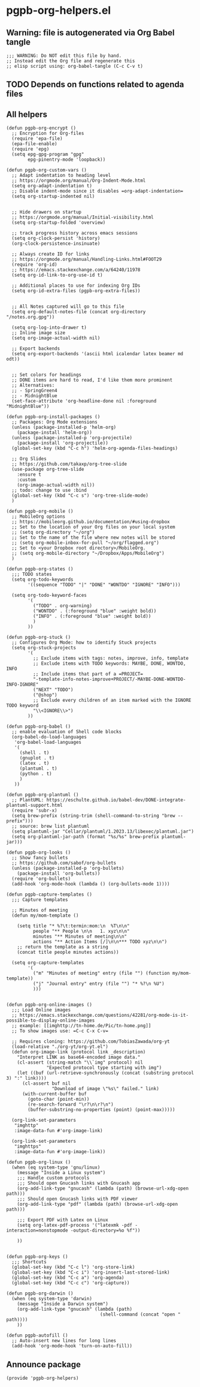 #+PROPERTY: header-args :results verbatim :tangle pgpb-org-helpers.el :session org-helpers :cache no

* pgpb-org-helpers.el

** Warning: file is autogenerated via Org Babel tangle

   #+begin_src elisp
     ;;; WARNING: Do NOT edit this file by hand.
     ;; Instead edit the Org file and regenerate this
     ;; elisp script using: org-babel-tangle (C-c C-v t)
   #+end_src
  
** TODO Depends on functions related to agenda files

** All helpers

   #+begin_src elisp
     (defun pgpb-org-encrypt ()
       ;; Encryption for Org-files
       (require 'epa-file)
       (epa-file-enable)
       (require 'epg)
       (setq epg-gpg-program "gpg"
             epg-pinentry-mode 'loopback))

     (defun pgpb-org-custom-vars ()
       ;; Adapt indentation to heading level
       ;; https://orgmode.org/manual/Org-Indent-Mode.html
       (setq org-adapt-indentation t)
       ;; Disable indent-mode since it disables =org-adapt-indentation=
       (setq org-startup-indented nil)


       ;; Hide drawers on startup
       ;; https://orgmode.org/manual/Initial-visibility.html
       (setq org-startup-folded 'overview)

       ;; track progress history across emacs sessions
       (setq org-clock-persist 'history)
       (org-clock-persistence-insinuate)

       ;; Always create ID for links
       ;; https://orgmode.org/manual/Handling-Links.html#FOOT29
       (require 'org-id)
       ;; https://emacs.stackexchange.com/a/64240/11978
       (setq org-id-link-to-org-use-id t)

       ;; Additional places to use for indexing Org IDs
       (setq org-id-extra-files (pgpb-org-extra-files))


       ;; All Notes captured will go to this file
       (setq org-default-notes-file (concat org-directory "/notes.org.gpg"))

       (setq org-log-into-drawer t)
       ;; Inline image size
       (setq org-image-actual-width nil)

       ;; Export backends
       (setq org-export-backends '(ascii html icalendar latex beamer md odt))


       ;; Set colors for headings
       ;; DONE items are hard to read, I'd like them more prominent
       ;; Alternatives:
       ;; - SpringGreen4
       ;; - MidnightBlue
       (set-face-attribute 'org-headline-done nil :foreground "MidnightBlue"))

     (defun pgpb-org-install-packages ()
       ;; Packages: Org Mode extensions
       (unless (package-installed-p 'helm-org)
         (package-install 'helm-org))
       (unless (package-installed-p 'org-projectile)
         (package-install 'org-projectile))
       (global-set-key (kbd "C-c h") 'helm-org-agenda-files-headings)

       ;; Org Slides
       ;; https://github.com/takaxp/org-tree-slide
       (use-package org-tree-slide
         :ensure t
         :custom
         (org-image-actual-width nil))
       ;; todo: change to use :bind
       (global-set-key (kbd "C-c s") 'org-tree-slide-mode)
       )

     (defun pgpb-org-mobile ()
       ;; MobileOrg options
       ;; https://mobileorg.github.io/documentation/#using-dropbox
       ;; Set to the location of your Org files on your local system
       ;; (setq org-directory "~/org")
       ;; Set to the name of the file where new notes will be stored
       ;; (setq org-mobile-inbox-for-pull "~/org/flagged.org")
       ;; Set to <your Dropbox root directory>/MobileOrg.
       ;; (setq org-mobile-directory "~/Dropbox/Apps/MobileOrg")
       )

     (defun pgpb-org-states ()
       ;;; TODO states
       (setq org-todo-keywords
             '((sequence "TODO" "|" "DONE" "WONTDO" "IGNORE" "INFO")))

       (setq org-todo-keyword-faces
             '(
               ("TODO" . org-warning) 
               ("WONTDO" . (:foreground "blue" :weight bold))
               ("INFO" . (:foreground "blue" :weight bold))
               )
             ))

     (defun pgpb-org-stuck ()
       ;; Configures Org Mode: how to identify Stuck projects
       (setq org-stuck-projects 
             '(
               ;; Exclude items with tags: notes, improve, info, template
               ;; Exclude items with TODO keywords: MAYBE, DONE, WONTDO, INFO
               ;; Include items that part of a =PROJECT=
               "-template-info-notes-improve+PROJECT/-MAYBE-DONE-WONTDO-INFO-IGNORE" 
               ("NEXT" "TODO") 
               ("@shop") 
               ;; Exclude every children of an item marked with the IGNORE TODO keyword
               "\\<IGNORE\\>")
             ))

     (defun pgpb-org-babel ()
       ;; enable evaluation of Shell code blocks
       (org-babel-do-load-languages
        'org-babel-load-languages
        '(
          (shell . t)
          (gnuplot . t)
          (latex . t)
          (plantuml . t)
          (python . t)
          )
        ))

     (defun pgpb-org-plantuml ()
       ;; PlantUML: https://eschulte.github.io/babel-dev/DONE-integrate-plantuml-support.html
       (require 'subr-x)
       (setq brew-prefix (string-trim (shell-command-to-string "brew --prefix")))
       ;; source: brew list plantuml
       (setq plantuml-jar "Cellar/plantuml/1.2023.13/libexec/plantuml.jar")
       (setq org-plantuml-jar-path (format "%s/%s" brew-prefix plantuml-jar)))

     (defun pgpb-org-looks ()
       ;; Show fancy bullets
       ;; https://github.com/sabof/org-bullets
       (unless (package-installed-p 'org-bullets)
         (package-install 'org-bullets))
       (require 'org-bullets)
       (add-hook 'org-mode-hook (lambda () (org-bullets-mode 1))))

     (defun pgpb-capture-templates ()
       ;;; Capture templates

       ;; Minutes of meeting 
       (defun my/mom-template ()

         (setq title "* %?\t:termin:mom:\n  %T\n\n"
               people "** People \n\n   1. xyz\n\n"
               minutes "** Minutes of meeting\n\n"
               actions "** Action Items [/]\n\n*** TODO xyz\n\n")
         ;; return the template as a string
         (concat title people minutes actions))

       (setq org-capture-templates
             '(
               ("m" "Minutes of meeting" entry (file "") (function my/mom-template))
               ("j" "Journal entry" entry (file "") "* %?\n %U")
               )))


     (defun pgpb-org-online-images ()
       ;;; Load Online images
       ;; https://emacs.stackexchange.com/questions/42281/org-mode-is-it-possible-to-display-online-images
       ;; example: [[imghttp://tn-home.de/Pic/tn-home.png]]
       ;; To show images use: =C-c C-x C-v=

       ;; Requires cloning: https://github.com/TobiasZawada/org-yt
       (load-relative "./org-yt/org-yt.el")
       (defun org-image-link (protocol link _description)
         "Interpret LINK as base64-encoded image data."
         (cl-assert (string-match "\\`img" protocol) nil
                    "Expected protocol type starting with img")
         (let ((buf (url-retrieve-synchronously (concat (substring protocol 3) ":" link))))
           (cl-assert buf nil
                      "Download of image \"%s\" failed." link)
           (with-current-buffer buf
             (goto-char (point-min))
             (re-search-forward "\r?\n\r?\n")
             (buffer-substring-no-properties (point) (point-max)))))

       (org-link-set-parameters
        "imghttp"
        :image-data-fun #'org-image-link)

       (org-link-set-parameters
        "imghttps"
        :image-data-fun #'org-image-link))

     (defun pgpb-org-linux ()
       (when (eq system-type 'gnu/linux)
         (message "Inside a Linux system")
         ;;; Handle custom protocols
         ;;; Should open Gnucash links with Gnucash app
         (org-add-link-type "gnucash" (lambda (path) (browse-url-xdg-open path)))
         ;;; Should open Gnucash links with PDF viewer
         (org-add-link-type "pdf" (lambda (path) (browse-url-xdg-open path)))

         ;;; Export PDF with Latex on Linux
         (setq org-latex-pdf-process '("latexmk -pdf -interaction=nonstopmode -output-directory=%o %f"))

         ))


     (defun pgpb-org-keys ()
       ;;; Shortcuts
       (global-set-key (kbd "C-c l") 'org-store-link)
       (global-set-key (kbd "C-c i") 'org-insert-last-stored-link)
       (global-set-key (kbd "C-c a") 'org-agenda)
       (global-set-key (kbd "C-c c") 'org-capture))

     (defun pgpb-org-darwin ()
       (when (eq system-type 'darwin)
         (message "Inside a Darwin system")
         (org-add-link-type "gnucash" (lambda (path)
                                        (shell-command (concat "open " path))))
         ))

     (defun pgpb-autofill ()
       ;; Auto-insert new lines for long lines
       (add-hook 'org-mode-hook 'turn-on-auto-fill))
   #+end_src

** Announce package

   #+begin_src elisp
     (provide 'pgpb-org-helpers)
   #+end_src
